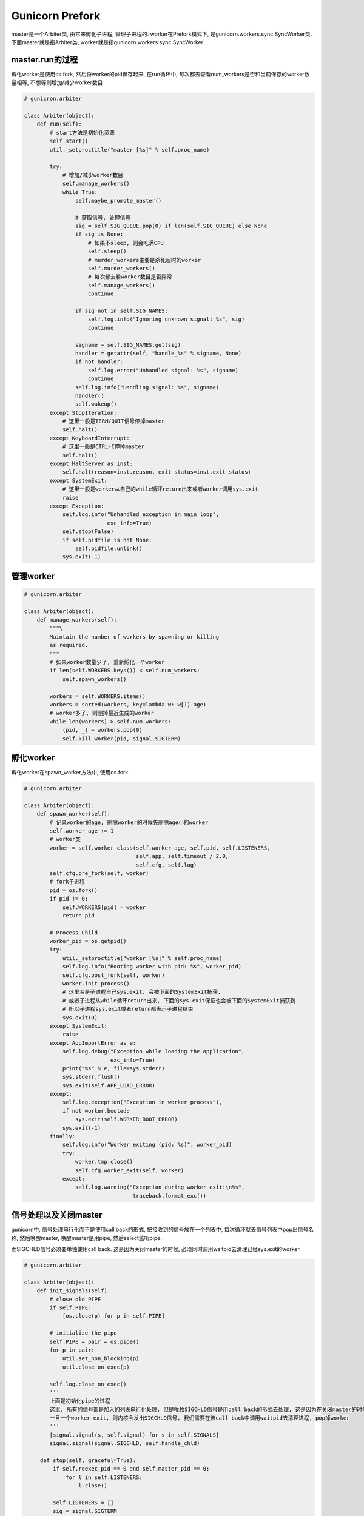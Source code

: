 Gunicorn Prefork
=======================
master是一个Arbiter类, 由它来孵化子进程, 管理子进程的.
worker在Prefork模式下, 是gunicorn.workers.sync.SyncWorker类.
下面master就是指Arbiter类, worker就是指gunicorn.workers.sync.SyncWorker


master.run的过程
-----------------

孵化worker是使用os.fork, 然后将worker的pid保存起来, 在run循环中, 每次都去查看num_workers是否和当前保存的worker数量相等, 不想等则增加/减少worker数目

.. code-block:: python

   # gunicron.arbiter

   class Arbiter(object):
       def run(self):
           # start方法是初始化资源
           self.start()
           util._setproctitle("master [%s]" % self.proc_name)

           try:
               # 增加/减少worker数目
               self.manage_workers()
               while True:
                   self.maybe_promote_master()

                   # 获取信号, 处理信号
                   sig = self.SIG_QUEUE.pop(0) if len(self.SIG_QUEUE) else None
                   if sig is None:
                       # 如果不sleep, 则会吃满CPU
                       self.sleep()
                       # murder_workers主要是杀死超时的worker
                       self.murder_workers()
                       # 每次都去看worker数目是否异常
                       self.manage_workers()
                       continue

                   if sig not in self.SIG_NAMES:
                       self.log.info("Ignoring unknown signal: %s", sig)
                       continue

                   signame = self.SIG_NAMES.get(sig)
                   handler = getattr(self, "handle_%s" % signame, None)
                   if not handler:
                       self.log.error("Unhandled signal: %s", signame)
                       continue
                   self.log.info("Handling signal: %s", signame)
                   handler()
                   self.wakeup()
           except StopIteration:
               # 这里一般是TERM/QUIT信号停掉master
               self.halt()
           except KeyboardInterrupt:
               # 这里一般是CTRL-C停掉master
               self.halt()
           except HaltServer as inst:
               self.halt(reason=inst.reason, exit_status=inst.exit_status)
           except SystemExit:
               # 这里一般是worker从自己的while循环return出来或者worker调用sys.exit
               raise
           except Exception:
               self.log.info("Unhandled exception in main loop",
                             exc_info=True)
               self.stop(False)
               if self.pidfile is not None:
                   self.pidfile.unlink()
               sys.exit(-1)


管理worker
-------------

.. code-block:: python

   # gunicorn.arbiter

   class Arbiter(object):
       def manage_workers(self):
           """\
           Maintain the number of workers by spawning or killing
           as required.
           """
           # 如果worker数量少了, 重新孵化一个worker
           if len(self.WORKERS.keys()) < self.num_workers:
               self.spawn_workers()

           workers = self.WORKERS.items()
           workers = sorted(workers, key=lambda w: w[1].age)
           # worker多了, 则删掉最近生成的worker
           while len(workers) > self.num_workers:
               (pid, _) = workers.pop(0)
               self.kill_worker(pid, signal.SIGTERM)


孵化worker
-----------

孵化worker在spawn_worker方法中, 使用os.fork

.. code-block:: python

   # gunicorn.arbiter

   class Arbiter(object):
       def spawn_worker(self):
           # 记录worker的age, 删除worker的时候先删除age小的worker
           self.worker_age += 1
           # worker类
           worker = self.worker_class(self.worker_age, self.pid, self.LISTENERS,
                                      self.app, self.timeout / 2.0,
                                      self.cfg, self.log)
           self.cfg.pre_fork(self, worker)
           # fork子进程
           pid = os.fork()
           if pid != 0:
               self.WORKERS[pid] = worker
               return pid

           # Process Child
           worker_pid = os.getpid()
           try:
               util._setproctitle("worker [%s]" % self.proc_name)
               self.log.info("Booting worker with pid: %s", worker_pid)
               self.cfg.post_fork(self, worker)
               worker.init_process()
               # 这里若是子进程自己sys.exit, 会被下面的SystemExit捕获,
               # 或者子进程从while循环return出来, 下面的sys.exit保证也会被下面的SystemExit捕获到
               # 所以子进程sys.exit或者return都表示子进程结束
               sys.exit(0)
           except SystemExit:
               raise
           except AppImportError as e:
               self.log.debug("Exception while loading the application",
                              exc_info=True)
               print("%s" % e, file=sys.stderr)
               sys.stderr.flush()
               sys.exit(self.APP_LOAD_ERROR)
           except:
               self.log.exception("Exception in worker process"),
               if not worker.booted:
                   sys.exit(self.WORKER_BOOT_ERROR)
               sys.exit(-1)
           finally:
               self.log.info("Worker exiting (pid: %s)", worker_pid)
               try:
                   worker.tmp.close()
                   self.cfg.worker_exit(self, worker)
               except:
                   self.log.warning("Exception during worker exit:\n%s",
                                     traceback.format_exc())


信号处理以及关闭master
----------------------------

gunicorn中, 信号处理串行化而不是使用call back的形式, 把接收到的信号放在一个列表中, 每次循环就去信号列表中pop出信号名称, 然后唤醒master, 唤醒master是用pipe, 然后select监听pipe.

而SIGCHLD信号必须要单独使用call back. 这是因为关闭master的时候, 必须同时调用waitpid去清理已经sys.exit的worker.


.. code-block:: python

   # gunicorn.arbiter

   class Arbiter(object):
       def init_signals(self):
           # close old PIPE
           if self.PIPE:
               [os.close(p) for p in self.PIPE]

           # initialize the pipe
           self.PIPE = pair = os.pipe()
           for p in pair:
               util.set_non_blocking(p)
               util.close_on_exec(p)

           self.log.close_on_exec()
           '''
           上面是初始化pipe的过程
           这里, 所有的信号都是加入的列表串行化处理, 但是唯独SIGCHLD信号是用call back的形式去处理, 这是因为在关闭master的时候, 必须等待所有的worker都关闭.
           一旦一个worker exit, 则内核会发出SIGCHLD信号, 我们需要在该call back中调用waitpid去清理进程, pop掉worker
           '''
           [signal.signal(s, self.signal) for s in self.SIGNALS]
           signal.signal(signal.SIGCHLD, self.handle_chld)
       
        def stop(self, graceful=True):
            if self.reexec_pid == 0 and self.master_pid == 0:
                for l in self.LISTENERS:
                    l.close()

            self.LISTENERS = []
            sig = signal.SIGTERM
            if not graceful:
                sig = signal.SIGQUIT
            limit = time.time() + self.cfg.graceful_timeout
            # 这里先发一个TERM/QUIT信号, 然后worker会自己sys.exit, 这个时候需要我们去waitpid
            self.kill_workers(sig)
            # 这里等待SIGCHLD的call back去清理worker进程, pop掉worker
            while self.WORKERS and time.time() < limit:
                time.sleep(0.1)

            self.kill_workers(signal.SIGKILL)




当master被杀死之后, worker自己shutodown
------------------------------------------
当master被kill -9之后, worker在run中, 会每个循环去检查父进程是否变化, 变化的话就shutdown自己.

.. code-block:: python

   class SyncWorker(base.Worker):
       def run_for_one(self, timeout):
           listener = self.sockets[0]
           while self.alive:
               try:
                   self.accept(listener)
                   continue

               except EnvironmentError as e:
                   if e.errno not in (errno.EAGAIN, errno.ECONNABORTED,
                           errno.EWOULDBLOCK):
                       raise

               # 这里检查父进程是否有变化
               # 有变化就返回, shutdown gracefully
               if not self.is_parent_alive():
                   return

               try:
                   self.wait(timeout)
               except StopWaiting:
                   return

        def is_parent_alive(self):
            # 检查ppid和自己记录的ppid
            if self.ppid != os.getppid():
                self.log.info("Parent changed, shutting down: %s", self)
                return False
            return True


reload
--------

reload的过程就是很直接了

重置环境变量, reload app, 启动(setup)app, 重新打开log文件, 重新孵化worker, 最后manager_workers

reload wsgi是在worker孵化的时候, 调用顺序为worker.spawn_worker->worker.init_process->base.Worker.load_wsgi->base.Worker.wsgi->wsgiapp.load->wsgiapp.load_wsgiapp->util.import_app


.. code-block:: python

   # gunciron.app.wsgiapp

   class WSGIApplication(Application):

       def load_wsgiapp(self):
           self.chdir()

           # load the app
           # 导入app, 如util.import_app('my.app.module')
           return util.import_app(self.app_uri)
